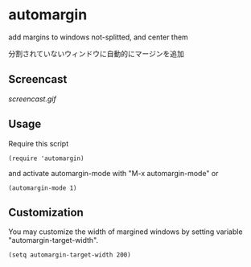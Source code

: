 * automargin

add margins to windows not-splitted, and center them

分割されていないウィンドウに自動的にマージンを追加

** Screencast

[[screencast.gif]]

** Usage

Require this script

: (require 'automargin)

and activate automargin-mode with "M-x automargin-mode" or

: (automargin-mode 1)

** Customization

You may customize the width of margined windows by setting variable
"automargin-target-width".

: (setq automargin-target-width 200)

